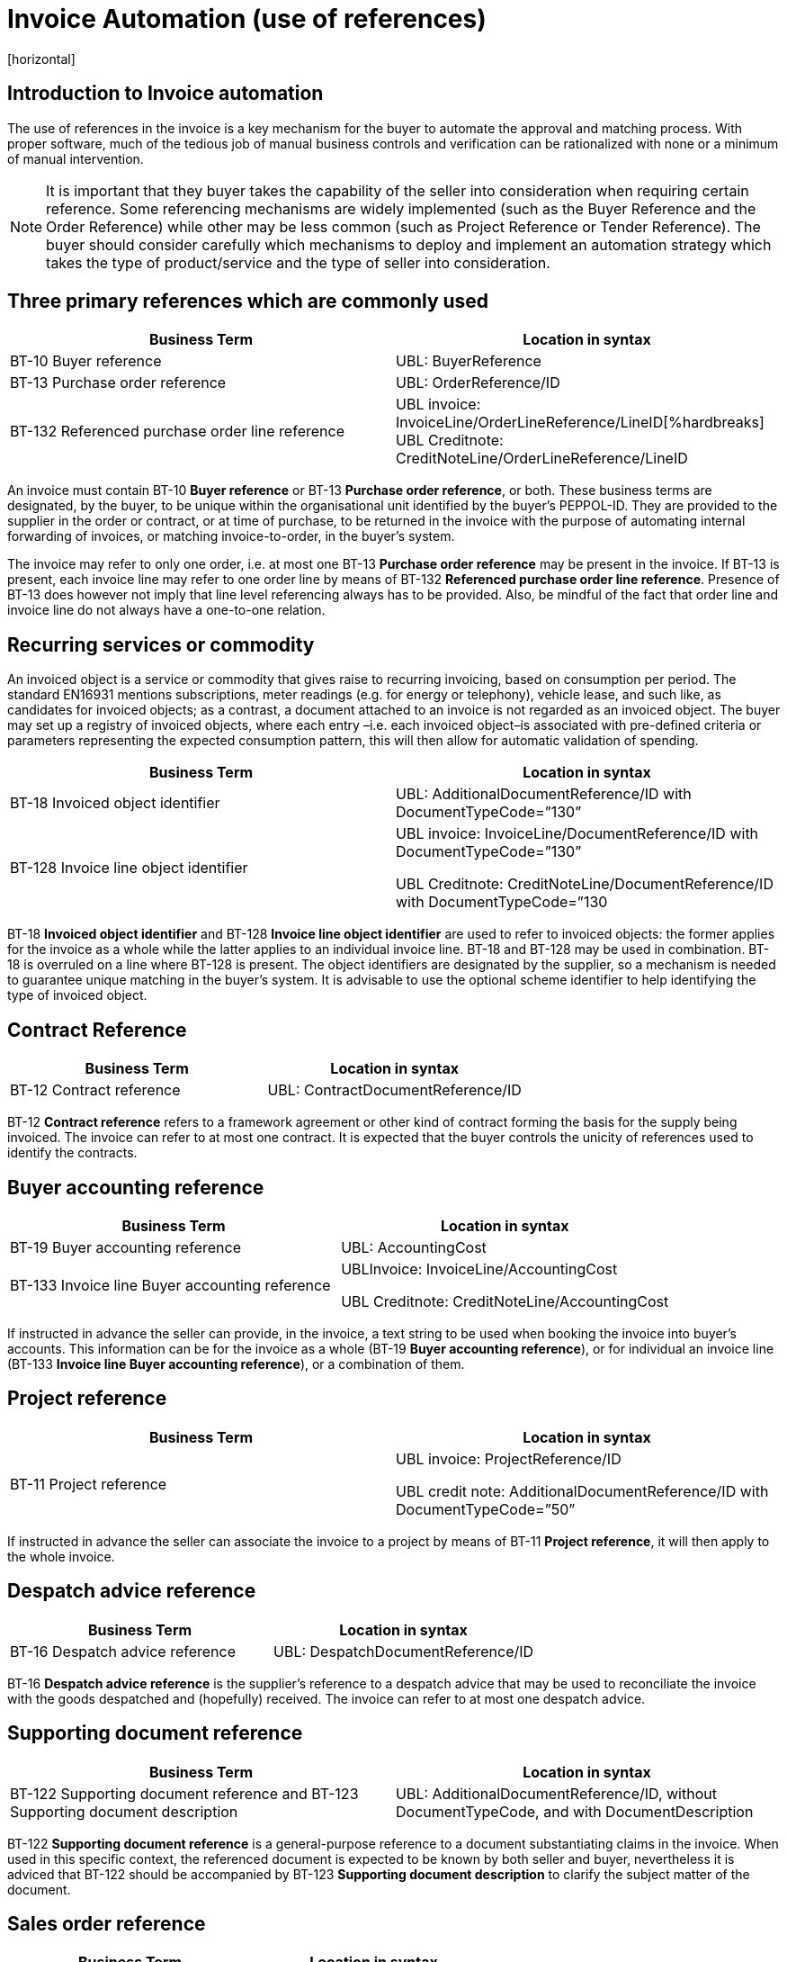 = Invoice Automation (use of references)
[horizontal]


== Introduction to Invoice automation

The use of references in the invoice is a key mechanism for the buyer to automate the approval and matching process. With proper software, much of the tedious job of manual business controls and verification can be rationalized with none or a minimum of manual intervention. 

****
NOTE: It is important that they buyer takes the capability of the seller into consideration when requiring certain reference. Some referencing mechanisms are widely implemented (such as the Buyer Reference and the Order Reference) while other may be less common (such as Project Reference or Tender Reference). The buyer should consider carefully which mechanisms to deploy and implement an automation strategy which takes the type of product/service and the type of seller into consideration.
****

== Three primary references which are commonly used

|===
|Business Term |Location in syntax 

|BT-10 Buyer reference
|UBL: BuyerReference

|BT-13 Purchase order reference
|UBL: OrderReference/ID

|BT-132 Referenced purchase order line reference
|UBL invoice: InvoiceLine/OrderLineReference/LineID[%hardbreaks]
UBL Creditnote: CreditNoteLine/OrderLineReference/LineID
|===
                                                                                                   

An invoice must contain BT-10 *Buyer reference* or BT-13 *Purchase order reference*, or both. These business terms are designated, by the buyer, to be unique within the organisational unit identified by the buyer’s PEPPOL-ID. They are provided to the supplier in the order or contract, or at time of purchase, to be returned in the invoice with the purpose of automating internal forwarding of invoices, or matching invoice-to-order, in the buyer’s system. 

The invoice may refer to only one order, i.e. at most one BT-13 *Purchase order reference* may be present in the invoice. If BT-13 is present, each invoice line may refer to one order line by means of BT-132 *Referenced purchase order line reference*. Presence of BT-13 does however not imply that line level referencing always has to be provided. Also, be mindful of the fact that order line and invoice line do not always have a one-to-one relation. 

== Recurring services or commodity

An invoiced object is a service or commodity that gives raise to recurring invoicing, based on consumption per period. The standard EN16931 mentions subscriptions, meter readings (e.g. for energy or telephony), vehicle lease, and such like, as candidates for invoiced objects; as a contrast, a document attached to an invoice is not regarded as an invoiced object. The buyer may set up a registry of invoiced objects, where each entry –i.e. each invoiced object–is associated with pre-defined criteria or parameters representing the expected consumption pattern, this will then allow for automatic validation of spending. 

|===
|Business Term |Location in syntax 

|BT-18 Invoiced object identifier
|UBL: AdditionalDocumentReference/ID with DocumentTypeCode=”130”

|BT-128 Invoice line object identifier
|UBL invoice: InvoiceLine/DocumentReference/ID with DocumentTypeCode=”130”

UBL Creditnote: CreditNoteLine/DocumentReference/ID with DocumentTypeCode=”130
|===


BT-18 *Invoiced object identifier* and BT-128 *Invoice line object identifier* are used to refer to invoiced objects: the former applies for the invoice as a whole while the latter applies to an individual invoice line. BT-18 and BT-128 may be used in combination. BT-18 is overruled on a line where BT-128 is present. The object identifiers are designated by the supplier, so a mechanism is needed to guarantee unique matching in the buyer’s system. It is advisable to use the optional scheme identifier to help identifying the type of invoiced object.


== Contract Reference

|===
|Business Term |Location in syntax 

|BT-12 Contract reference
|UBL: ContractDocumentReference/ID
|===

BT-12 *Contract reference* refers to a framework agreement or other kind of contract forming the basis for the supply being invoiced. The invoice can refer to at most one contract. It is expected that the buyer controls the unicity of references used to identify the contracts. 

== Buyer accounting reference

|===
|Business Term |Location in syntax 

|BT-19 Buyer accounting reference
|UBL: AccountingCost

|BT-133 Invoice line Buyer accounting reference
|UBLInvoice: InvoiceLine/AccountingCost


UBL Creditnote: CreditNoteLine/AccountingCost
|===

If instructed in advance the seller can provide, in the invoice, a text string to be used when booking the invoice into buyer’s accounts. This information can be for the invoice as a whole (BT-19 *Buyer accounting reference*), or for individual an invoice line (BT-133 *Invoice line Buyer accounting reference*), or a combination of them. 

== Project reference


|===
|Business Term |Location in syntax 

|BT-11 Project reference
|UBL invoice: ProjectReference/ID

UBL credit note: AdditionalDocumentReference/ID with DocumentTypeCode=”50”
|===

If instructed in advance the seller can associate the invoice to a project by means of BT-11 *Project reference*, it will then apply to the whole invoice.

== Despatch advice reference

|===
|Business Term |Location in syntax 

|BT-16 Despatch advice reference 
|UBL: DespatchDocumentReference/ID
|===

BT-16 *Despatch advice reference* is the supplier’s reference to a despatch advice that may be used to reconciliate the invoice with the goods despatched and (hopefully) received. The invoice can refer to at most one despatch advice.

== Supporting document reference

|===
|Business Term |Location in syntax 

|BT-122 Supporting document reference and 
BT-123 Supporting document description 
|UBL: AdditionalDocumentReference/ID, without DocumentTypeCode, and with DocumentDescription
|===

BT-122 *Supporting document reference* is a general-purpose reference to a document substantiating claims in the invoice. When used in this specific context, the referenced document is expected to be known by both seller and buyer, nevertheless it is adviced that BT-122 should be accompanied by BT-123 *Supporting document description* to clarify the subject matter of the document.

== Sales order reference

|===
|Business Term |Location in syntax 

|BT-14 Sales order reference 
|UBL: OrderReference/SalesOrderID
|===

BT-14 *Sales order reference* is the seller’s reference to the order (corresponding to the buyer’s BT-13 *Purchase order reference*). The business term may have been given in a response to the order. The purpose for including it in the invoice is to simplify the seller’s tracing of the order in case queries should arise as the buyer processes the invoice.

== Tender or lot reference

|===
|Business Term |Location in syntax 

|BT-17 Tender or lot reference  
|UBL: OriginatorDocumentReference/ID
|===

Note–The UBL mapping of BT-17 to OriginatorDocumentReference implies reference to the originating tender document, it is not to be understood as reference to the originator or the originator’s internal requisition leading to the invoice.

== Receiving advice reference

|===
|Business Term |Location in syntax 

|BT-15 Receiving advice reference 
|UBL: ReceiptDocumentReference/ID
|===

In case the buyer during the delivery process has responded to the seller with a message/notification that the goods were received, then this element can be used to refer to this message/notification
 

